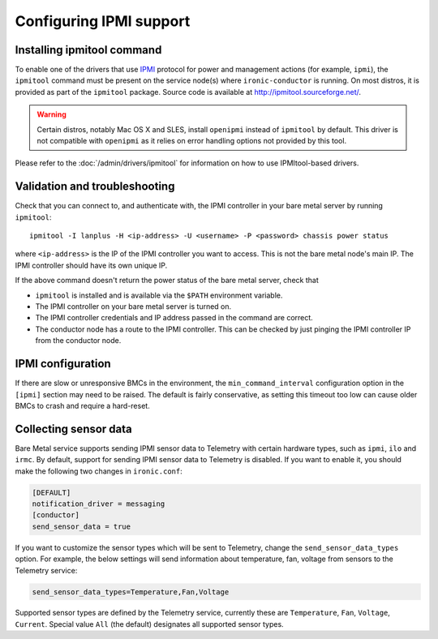 Configuring IPMI support
------------------------

Installing ipmitool command
~~~~~~~~~~~~~~~~~~~~~~~~~~~

To enable one of the drivers that use IPMI_ protocol for power and management
actions (for example, ``ipmi``), the ``ipmitool`` command must be present on
the service node(s) where ``ironic-conductor`` is running. On most distros, it
is provided as part of the ``ipmitool`` package. Source code is available at
http://ipmitool.sourceforge.net/.

.. warning::
    Certain distros, notably Mac OS X and SLES, install ``openipmi``
    instead of ``ipmitool`` by default. This driver is not compatible with
    ``openipmi`` as it relies on error handling options not provided by
    this tool.

Please refer to the :doc:`/admin/drivers/ipmitool` for information on how to
use IPMItool-based drivers.

Validation and troubleshooting
~~~~~~~~~~~~~~~~~~~~~~~~~~~~~~

Check that you can connect to, and authenticate with, the IPMI
controller in your bare metal server by running ``ipmitool``::

    ipmitool -I lanplus -H <ip-address> -U <username> -P <password> chassis power status

where ``<ip-address>`` is the IP of the IPMI controller you want to access.
This is not the bare metal node's main IP. The IPMI controller should have
its own unique IP.

If the above command doesn't return the power status of the
bare metal server, check that

- ``ipmitool`` is installed and is available via the ``$PATH`` environment
  variable.
- The IPMI controller on your bare metal server is turned on.
- The IPMI controller credentials and IP address passed in the command
  are correct.
- The conductor node has a route to the IPMI controller. This can be
  checked by just pinging the IPMI controller IP from the conductor
  node.

IPMI configuration
~~~~~~~~~~~~~~~~~~

If there are slow or unresponsive BMCs in the environment, the
``min_command_interval`` configuration option in the ``[ipmi]`` section may
need to be raised. The default is fairly conservative, as setting this timeout
too low can cause older BMCs to crash and require a hard-reset.

.. _ipmi-sensor-data:

Collecting sensor data
~~~~~~~~~~~~~~~~~~~~~~

Bare Metal service supports sending IPMI sensor data to Telemetry with
certain hardware types, such as ``ipmi``, ``ilo`` and ``irmc``.  By default,
support for sending IPMI sensor data to Telemetry is disabled. If you want
to enable it, you should make the following two changes in ``ironic.conf``:

.. code-block:: ini

    [DEFAULT]
    notification_driver = messaging
    [conductor]
    send_sensor_data = true

If you want to customize the sensor types which will be sent to Telemetry,
change the ``send_sensor_data_types`` option. For example, the below
settings will send information about temperature, fan, voltage from sensors
to the Telemetry service:

.. code-block:: ini

    send_sensor_data_types=Temperature,Fan,Voltage

Supported sensor types are defined by the Telemetry service, currently
these are ``Temperature``, ``Fan``, ``Voltage``, ``Current``.
Special value ``All`` (the default) designates all supported sensor types.

.. _IPMI: https://en.wikipedia.org/wiki/Intelligent_Platform_Management_Interface
